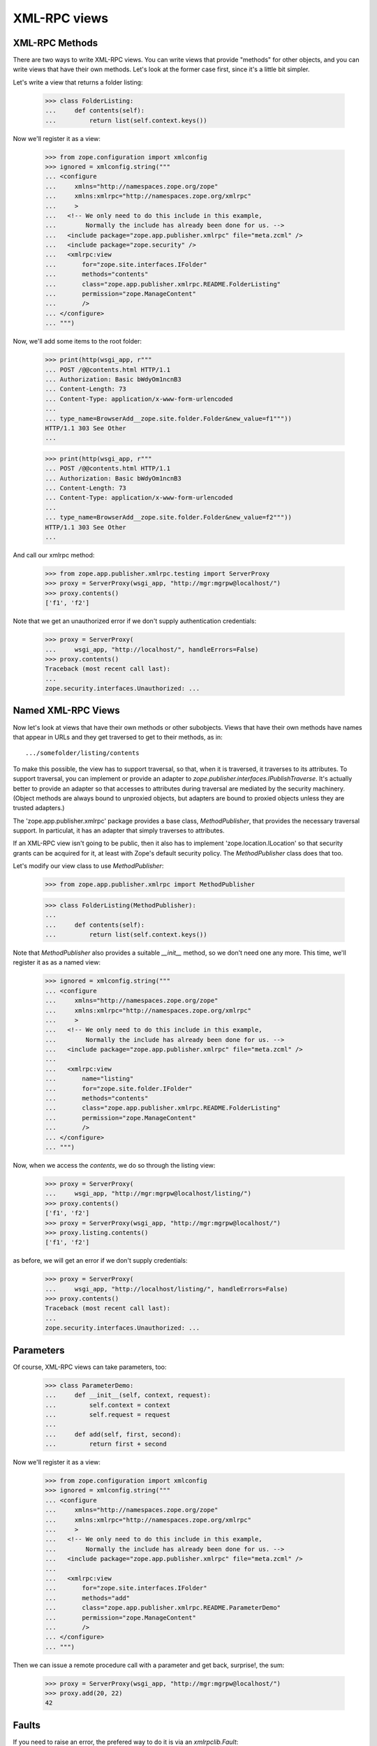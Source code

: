 XML-RPC views
=============

..
  Let's first establish that our management views are around
  so we know that we're running in the right context:

  >>> from zope.app.publisher.testing import AppPublisherLayer
  >>> wsgi_app = AppPublisherLayer.make_wsgi_app()
  >>> print(http(wsgi_app, r"""
  ...   GET /++etc++site/@@SelectedManagementView.html HTTP/1.0
  ...   Authorization: Basic bWdyOm1ncnB3
  ... """))
  HTTP/1.0 302 Moved Temporarily
  Content-Length: 0
  Content-Type: text/plain;charset=utf-8
  Location: @@registration.html

  >>> print(http(wsgi_app, r"""
  ...   GET /@@SelectedManagementView.html HTTP/1.0
  ...   Authorization: Basic bWdyOm1ncnB3
  ... """))
  HTTP/1.0 302 Moved Temporarily
  Content-Length: 0
  Content-Type: text/plain;charset=utf-8
  Location: .

  >>> print(http(wsgi_app, r"""
  ...   GET /++etc++site/manage HTTP/1.1
  ...   Authorization: Basic bWdyOm1ncnB3
  ...
  ... """, handle_errors=False))
  Traceback (most recent call last):
  zope.security.interfaces.Unauthorized: ...

XML-RPC Methods
---------------

There are two ways to write XML-RPC views. You can write views that
provide "methods" for other objects, and you can write views that have
their own methods.  Let's look at the former case first, since it's a
little bit simpler.

Let's write a view that returns a folder listing:

  >>> class FolderListing:
  ...     def contents(self):
  ...         return list(self.context.keys())

Now we'll register it as a view:

  >>> from zope.configuration import xmlconfig
  >>> ignored = xmlconfig.string("""
  ... <configure
  ...     xmlns="http://namespaces.zope.org/zope"
  ...     xmlns:xmlrpc="http://namespaces.zope.org/xmlrpc"
  ...     >
  ...   <!-- We only need to do this include in this example,
  ...        Normally the include has already been done for us. -->
  ...   <include package="zope.app.publisher.xmlrpc" file="meta.zcml" />
  ...   <include package="zope.security" />
  ...   <xmlrpc:view
  ...       for="zope.site.interfaces.IFolder"
  ...       methods="contents"
  ...       class="zope.app.publisher.xmlrpc.README.FolderListing"
  ...       permission="zope.ManageContent"
  ...       />
  ... </configure>
  ... """)

Now, we'll add some items to the root folder:

  >>> print(http(wsgi_app, r"""
  ... POST /@@contents.html HTTP/1.1
  ... Authorization: Basic bWdyOm1ncnB3
  ... Content-Length: 73
  ... Content-Type: application/x-www-form-urlencoded
  ...
  ... type_name=BrowserAdd__zope.site.folder.Folder&new_value=f1"""))
  HTTP/1.1 303 See Other
  ...

  >>> print(http(wsgi_app, r"""
  ... POST /@@contents.html HTTP/1.1
  ... Authorization: Basic bWdyOm1ncnB3
  ... Content-Length: 73
  ... Content-Type: application/x-www-form-urlencoded
  ...
  ... type_name=BrowserAdd__zope.site.folder.Folder&new_value=f2"""))
  HTTP/1.1 303 See Other
  ...

And call our xmlrpc method:

  >>> from zope.app.publisher.xmlrpc.testing import ServerProxy
  >>> proxy = ServerProxy(wsgi_app, "http://mgr:mgrpw@localhost/")
  >>> proxy.contents()
  ['f1', 'f2']

Note that we get an unauthorized error if we don't supply authentication
credentials:

  >>> proxy = ServerProxy(
  ...     wsgi_app, "http://localhost/", handleErrors=False)
  >>> proxy.contents()
  Traceback (most recent call last):
  ...
  zope.security.interfaces.Unauthorized: ...


Named XML-RPC Views
-------------------

Now let's look at views that have their own methods or other
subobjects.  Views that have their own methods have names that appear
in URLs and they get traversed to get to their methods, as in::

   .../somefolder/listing/contents

To make this possible, the view has to support traversal, so that,
when it is traversed, it traverses to its attributes.  To support
traversal, you can implement or provide an adapter to
`zope.publisher.interfaces.IPublishTraverse`. It's actually better to
provide an adapter so that accesses to attributes during traversal are
mediated by the security machinery.  (Object methods are always bound
to unproxied objects, but adapters are bound to proxied objects unless
they are trusted adapters.)

The 'zope.app.publisher.xmlrpc' package provides a base class,
`MethodPublisher`,  that provides the necessary traversal support.  In
particulat, it has an adapter that simply traverses to attributes.

If an XML-RPC view isn't going to be public, then it also has to
implement 'zope.location.ILocation' so that security grants can be
acquired for it, at least with Zope's default security policy. The
`MethodPublisher` class does that too.

Let's modify our view class to use `MethodPublisher`:

  >>> from zope.app.publisher.xmlrpc import MethodPublisher

  >>> class FolderListing(MethodPublisher):
  ...
  ...     def contents(self):
  ...         return list(self.context.keys())

Note that `MethodPublisher` also provides a suitable `__init__`
method, so we don't need one any more.  This time, we'll register it
as as a named view:

  >>> ignored = xmlconfig.string("""
  ... <configure
  ...     xmlns="http://namespaces.zope.org/zope"
  ...     xmlns:xmlrpc="http://namespaces.zope.org/xmlrpc"
  ...     >
  ...   <!-- We only need to do this include in this example,
  ...        Normally the include has already been done for us. -->
  ...   <include package="zope.app.publisher.xmlrpc" file="meta.zcml" />
  ...
  ...   <xmlrpc:view
  ...       name="listing"
  ...       for="zope.site.folder.IFolder"
  ...       methods="contents"
  ...       class="zope.app.publisher.xmlrpc.README.FolderListing"
  ...       permission="zope.ManageContent"
  ...       />
  ... </configure>
  ... """)

Now, when we access the `contents`, we do so through the listing view:

  >>> proxy = ServerProxy(
  ...     wsgi_app, "http://mgr:mgrpw@localhost/listing/")
  >>> proxy.contents()
  ['f1', 'f2']
  >>> proxy = ServerProxy(wsgi_app, "http://mgr:mgrpw@localhost/")
  >>> proxy.listing.contents()
  ['f1', 'f2']

as before, we will get an error if we don't supply credentials:

  >>> proxy = ServerProxy(
  ...     wsgi_app, "http://localhost/listing/", handleErrors=False)
  >>> proxy.contents()
  Traceback (most recent call last):
  ...
  zope.security.interfaces.Unauthorized: ...

Parameters
----------

Of course, XML-RPC views can take parameters, too:

  >>> class ParameterDemo:
  ...     def __init__(self, context, request):
  ...         self.context = context
  ...         self.request = request
  ...
  ...     def add(self, first, second):
  ...         return first + second

Now we'll register it as a view:

  >>> from zope.configuration import xmlconfig
  >>> ignored = xmlconfig.string("""
  ... <configure
  ...     xmlns="http://namespaces.zope.org/zope"
  ...     xmlns:xmlrpc="http://namespaces.zope.org/xmlrpc"
  ...     >
  ...   <!-- We only need to do this include in this example,
  ...        Normally the include has already been done for us. -->
  ...   <include package="zope.app.publisher.xmlrpc" file="meta.zcml" />
  ...
  ...   <xmlrpc:view
  ...       for="zope.site.interfaces.IFolder"
  ...       methods="add"
  ...       class="zope.app.publisher.xmlrpc.README.ParameterDemo"
  ...       permission="zope.ManageContent"
  ...       />
  ... </configure>
  ... """)

Then we can issue a remote procedure call with a parameter and get
back, surprise!, the sum:

  >>> proxy = ServerProxy(wsgi_app, "http://mgr:mgrpw@localhost/")
  >>> proxy.add(20, 22)
  42

Faults
------

If you need to raise an error, the prefered way to do it is via an
`xmlrpclib.Fault`:

  >>> try:
  ...    import xmlrpclib
  ... except ImportError:
  ...    import xmlrpc.client as xmlrpclib

  >>> class FaultDemo:
  ...     def __init__(self, context, request):
  ...         self.context = context
  ...         self.request = request
  ...
  ...     def your_fault(self):
  ...         return xmlrpclib.Fault(42, u"It's your fault \N{SNOWMAN}!")

Now we'll register it as a view:

  >>> from zope.configuration import xmlconfig
  >>> ignored = xmlconfig.string("""
  ... <configure
  ...     xmlns="http://namespaces.zope.org/zope"
  ...     xmlns:xmlrpc="http://namespaces.zope.org/xmlrpc"
  ...     >
  ...   <!-- We only need to do this include in this example,
  ...        Normally the include has already been done for us. -->
  ...   <include package="zope.app.publisher.xmlrpc" file="meta.zcml" />
  ...
  ...   <xmlrpc:view
  ...       for="zope.site.interfaces.IFolder"
  ...       methods="your_fault"
  ...       class="zope.app.publisher.xmlrpc.README.FaultDemo"
  ...       permission="zope.ManageContent"
  ...       />
  ... </configure>
  ... """)

Now, when we call it, we get a proper XML-RPC fault:

  >>> try:
  ...     from xmlrpc.client import Fault
  ...     expected = '<Fault 42: "It\'s your fault \N{SNOWMAN}!">'
  ... except ImportError:  # PY2
  ...     from xmlrpclib import Fault
  ...     expected = '<Fault 42: u"It\'s your fault \u2603!">'
  >>> proxy = ServerProxy(wsgi_app, "http://mgr:mgrpw@localhost/")
  >>> # When dropping PY2 we can come back here to asserting the text of the
  >>> # exception:
  >>> try:
  ...     proxy.your_fault()
  ... except Fault as e:
  ...     str(e) == expected
  True


DateTime values
---------------

Unfortunately, `xmlrpclib` does not support Python 2.3's new
`datetime.datetime` class (it should be made to, really).  DateTime
values need to be encoded as `xmlrpclib.DateTime` instances:


  >>> class DateTimeDemo:
  ...     def __init__(self, context, request):
  ...         self.context = context
  ...         self.request = request
  ...
  ...     def epoch(self):
  ...         return xmlrpclib.DateTime("19700101T01:00:01")

Now we'll register it as a view:

  >>> from zope.configuration import xmlconfig
  >>> ignored = xmlconfig.string("""
  ... <configure
  ...     xmlns="http://namespaces.zope.org/zope"
  ...     xmlns:xmlrpc="http://namespaces.zope.org/xmlrpc"
  ...     >
  ...   <!-- We only need to do this include in this example,
  ...        Normally the include has already been done for us. -->
  ...   <include package="zope.app.publisher.xmlrpc" file="meta.zcml" />
  ...
  ...   <xmlrpc:view
  ...       for="zope.site.interfaces.IFolder"
  ...       methods="epoch"
  ...       class="zope.app.publisher.xmlrpc.README.DateTimeDemo"
  ...       permission="zope.ManageContent"
  ...       />
  ... </configure>
  ... """)

Now, when we call it, we get a DateTime value

  >>> proxy = ServerProxy(wsgi_app, "http://mgr:mgrpw@localhost/")
  >>> proxy.epoch()
  <DateTime u'19700101T01:00:01' at ...>

Protecting XML/RPC views with class-based permissions
-----------------------------------------------------

When setting up an XML/RPC view with no permission, the permission check is
deferred to the class that provides the view's implementation:

  >>> class ProtectedView(object):
  ...     def public(self):
  ...         return u'foo'
  ...     def protected(self):
  ...         return u'bar'

  >>> from zope.configuration import xmlconfig
  >>> ignored = xmlconfig.string("""
  ... <configure
  ...     xmlns="http://namespaces.zope.org/zope"
  ...     xmlns:xmlrpc="http://namespaces.zope.org/xmlrpc"
  ...     >
  ...   <!-- We only need to do this include in this example,
  ...        Normally the include has already been done for us. -->
  ...   <include package="zope.app.publisher.xmlrpc" file="meta.zcml" />
  ...   <include package="zope.security" file="meta.zcml" />
  ...
  ...   <class class="zope.app.publisher.xmlrpc.README.ProtectedView">
  ...       <require permission="zope.ManageContent"
  ...           attributes="protected" />
  ...       <allow attributes="public" />
  ...   </class>
  ...
  ...   <xmlrpc:view
  ...       name="index"
  ...       for="zope.site.interfaces.IFolder"
  ...       methods="public protected"
  ...       class="zope.app.publisher.xmlrpc.README.ProtectedView"
  ...       />
  ... </configure>
  ... """)

An unauthenticated user can access the public method, but not the protected
one:

  >>> proxy = ServerProxy(
  ...     wsgi_app, "http://usr:usrpw@localhost/index", handleErrors=False)
  >>> proxy.public()
  'foo'
  >>> proxy.protected() # doctest: +NORMALIZE_WHITESPACE
  Traceback (most recent call last):
  zope.security.interfaces.Unauthorized: (<zope.app.publisher.xmlrpc.metaconfigure.ProtectedView object at 0x...>, 'protected', 'zope.ManageContent')

As a manager, we can access both:

  >>> proxy = ServerProxy(wsgi_app, "http://mgr:mgrpw@localhost/index")
  >>> proxy.public()
  'foo'
  >>> proxy.protected()
  'bar'

Handling errors with the ServerProxy
------------------------------------

Normal exceptions
+++++++++++++++++

Our server proxy for functional testing also supports getting the original
errors from Zope by not handling the errors in the publisher:


  >>> class ExceptionDemo:
  ...     def __init__(self, context, request):
  ...         self.context = context
  ...         self.request = request
  ...
  ...     def your_exception(self):
  ...         raise Exception("Something went wrong!")

Now we'll register it as a view:

  >>> from zope.configuration import xmlconfig
  >>> ignored = xmlconfig.string("""
  ... <configure
  ...     xmlns="http://namespaces.zope.org/zope"
  ...     xmlns:xmlrpc="http://namespaces.zope.org/xmlrpc"
  ...     >
  ...   <!-- We only need to do this include in this example,
  ...        Normally the include has already been done for us. -->
  ...   <include package="zope.app.publisher.xmlrpc" file="meta.zcml" />
  ...
  ...   <xmlrpc:view
  ...       for="zope.site.interfaces.IFolder"
  ...       methods="your_exception"
  ...       class="zope.app.publisher.xmlrpc.README.ExceptionDemo"
  ...       permission="zope.ManageContent"
  ...       />
  ... </configure>
  ... """)

Now, when we call it, we get an XML-RPC fault:

  >>> proxy = ServerProxy(wsgi_app, "http://mgr:mgrpw@localhost/")
  >>> proxy.your_exception()
  Traceback (most recent call last):
  xmlrpc.client.Fault: <Fault -1: 'Unexpected Zope exception: Exception: Something went wrong!'>

We can also give the parameter `handleErrors` to have the errors not be
handled:

  >>> proxy = ServerProxy(
  ...     wsgi_app, "http://mgr:mgrpw@localhost/", handleErrors=False)
  >>> proxy.your_exception()
  Traceback (most recent call last):
  Exception: Something went wrong!

Custom exception handlers
+++++++++++++++++++++++++

Custom exception handlers might lead to status codes != 200.
They are handled as ProtocolError:

  >>> import zope.security.interfaces
  >>> class ExceptionHandlingDemo:
  ...     def __init__(self, context, request):
  ...         self.context = context
  ...         self.request = request
  ...
  ...     def your_runtimeerror(self):
  ...         raise RuntimeError('BadLuck!')

  >>> class ExceptionHandlingDemoHandler:
  ...    def __init__(self, context, request):
  ...        self.context = context
  ...        self.request = request
  ...
  ...    def __call__(self):
  ...        self.request.unauthorized('basic realm="Zope"')
  ...        return ''

Now we'll register it as a view:

  >>> from zope.configuration import xmlconfig
  >>> ignored = xmlconfig.string("""
  ... <configure
  ...     xmlns="http://namespaces.zope.org/zope"
  ...     xmlns:browser="http://namespaces.zope.org/browser"
  ...     xmlns:xmlrpc="http://namespaces.zope.org/xmlrpc"
  ...     >
  ...   <!-- We only need to do this include in this example,
  ...        Normally the include has already been done for us. -->
  ...   <include package="zope.component" file="meta.zcml" />
  ...   <include package="zope.app.publisher.xmlrpc" file="meta.zcml" />
  ...   <include package="zope.app.publisher.browser" file="meta.zcml" />
  ...
  ...   <view
  ...       for="RuntimeError"
  ...       type="zope.publisher.interfaces.http.IHTTPRequest"
  ...       name="index.html"
  ...       permission="zope.Public"
  ...       factory="zope.app.publisher.xmlrpc.README.ExceptionHandlingDemoHandler"
  ...       />
  ...
  ...   <browser:defaultView
  ...       for="RuntimeError"
  ...       layer="zope.publisher.interfaces.http.IHTTPRequest"
  ...       name="index.html"
  ...       />
  ...
  ...   <xmlrpc:view
  ...       for="zope.site.interfaces.IFolder"
  ...       methods="your_runtimeerror"
  ...       class="zope.app.publisher.xmlrpc.README.ExceptionHandlingDemo"
  ...       permission="zope.ManageContent"
  ...       />
  ... </configure>
  ... """)

Now, when we call it, we get an XML-RPC ProtocolError:

  >>> proxy = ServerProxy(wsgi_app, "http://mgr:mgrpw@localhost/")
  >>> proxy.your_runtimeerror()
  Traceback (most recent call last):
  xmlrpc.client.ProtocolError: <ProtocolError for localhost/: 401 401 Unauthorized>

We can also give the parameter `handleErrors` to have the errors not be
handled:

  >>> proxy = ServerProxy(
  ...     wsgi_app, "http://mgr:mgrpw@localhost/", handleErrors=False)
  >>> proxy.your_runtimeerror()
  Traceback (most recent call last):
  RuntimeError: BadLuck!
